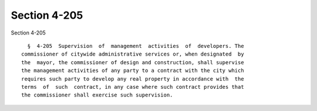 Section 4-205
=============

Section 4-205 ::    
        
     
        §  4-205  Supervision  of  management  activities  of  developers. The
      commissioner of citywide administrative services or, when designated  by
      the  mayor, the commissioner of design and construction, shall supervise
      the management activities of any party to a contract with the city which
      requires such party to develop any real property in accordance with  the
      terms  of  such  contract, in any case where such contract provides that
      the commissioner shall exercise such supervision.
    
    
    
    
    
    
    